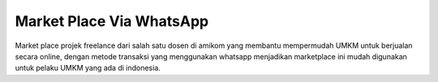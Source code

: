 ###################
Market Place Via WhatsApp
###################

Market place projek freelance dari salah satu dosen di amikom yang membantu mempermudah UMKM untuk berjualan secara online, dengan metode transaksi yang menggunakan whatsapp menjadikan marketplace ini mudah digunakan untuk pelaku UMKM yang ada di indonesia.